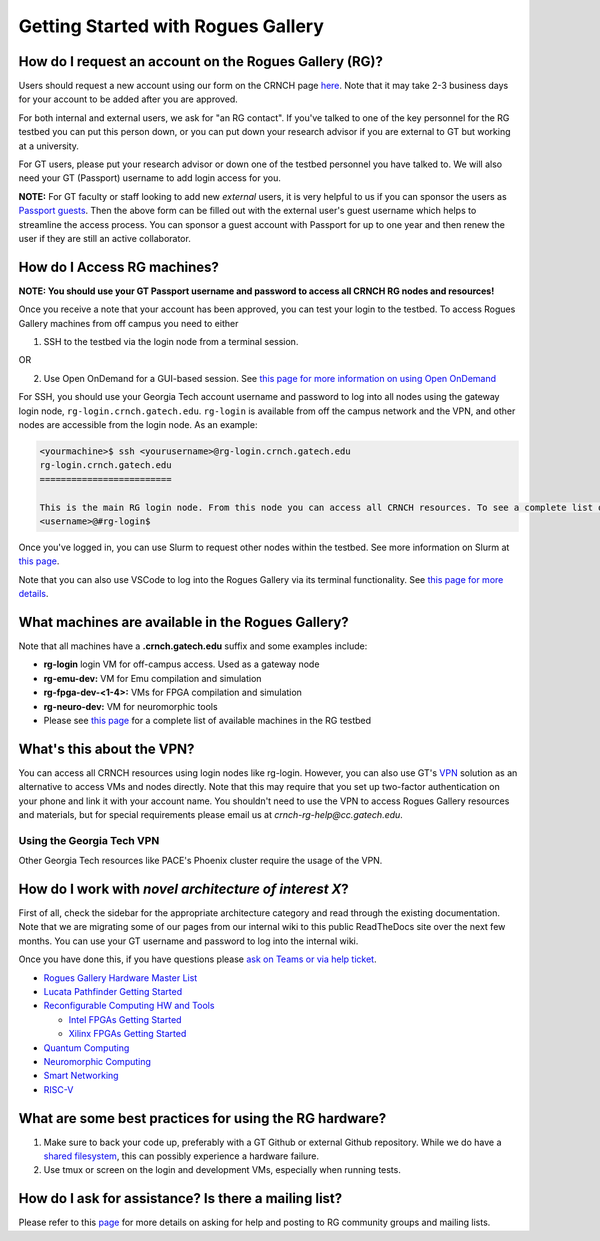 ============
Getting Started with Rogues Gallery
============

How do I request an account on the Rogues Gallery (RG)?
--------------------------------------------------

Users should request a new account using our form on the CRNCH page `here <http://crnch.gatech.edu/request-rogues-access>`__. Note that it may take 2-3 business days for your account to be added after you are approved. 

For both internal and external users, we ask for "an RG contact". If you've talked to one of the key personnel for the RG testbed you can put this person down, or you can put down your research advisor if you are external to GT but working at a university. 

For GT users, please put your research advisor or down one of the testbed personnel you have talked to. We will also need your GT (Passport) username to add login access for you. 

**NOTE:** For GT faculty or staff looking to add new *external* users, it is very helpful to us if you can sponsor the users as `Passport guests <https://support.cc.gatech.edu/faq/how-do-i-sponsor-guest-accounts>`__. Then the above form can be filled out with the external user's guest username which helps to streamline the access process. You can sponsor a guest account with Passport for up to one year and then renew the user if they are still an active collaborator. 


How do I Access RG machines?
--------------------------------

**NOTE: You should use your GT Passport username and password to access all CRNCH RG nodes and resources!**

Once you receive a note that your account has been approved, you can test your login to the testbed. To access Rogues Gallery machines from off campus you need to either

1) SSH to the testbed via the login node from a terminal session.

OR

2) Use Open OnDemand for a GUI-based session. See `this page for more information on using Open OnDemand <https://gt-crnch-rg.readthedocs.io/en/main/general/open-on-demand.html>`__

For SSH, you should use your Georgia Tech account username and password to log into all nodes using the gateway login node, ``rg-login.crnch.gatech.edu``. ``rg-login`` is available from off the campus network and the VPN, and other nodes are accessible from the login node. As an example:

.. code:: shell
   
   <yourmachine>$ ssh <yourusername>@rg-login.crnch.gatech.edu
   rg-login.crnch.gatech.edu
   =========================

   This is the main RG login node. From this node you can access all CRNCH resources. To see a complete list of available hardware please visit: https://gt-crnch-rg.readthedocs.io/en/main/general/rg-hardware.html
   <username>@#rg-login$

Once you've logged in, you can use Slurm to request other nodes within the testbed. See more information on Slurm at `this page <https://gt-crnch-rg.readthedocs.io/en/main/general/using-slurm.html>`__.

Note that you can also use VSCode to log into the Rogues Gallery via its terminal functionality. See `this page for more details <https://gt-crnch-rg.readthedocs.io/en/main/general/visual-studio-code.html>`__.

What machines are available in the Rogues Gallery?
--------------------------------------------------

Note that all machines have a **.crnch.gatech.edu** suffix and some examples include:

-  **rg-login** login VM for off-campus access. Used as a gateway node
-  **rg-emu-dev:** VM for Emu compilation and simulation
-  **rg-fpga-dev-<1-4>:** VMs for FPGA compilation and simulation
-  **rg-neuro-dev:** VM for neuromorphic tools
-  Please see `this page <https://gt-crnch-rg.readthedocs.io/en/main/general/rg-hardware.html>`__ for a complete list of available machines in the RG testbed

What's this about the VPN?
--------------------------
You can access all CRNCH resources using login nodes like rg-login. However, you can also use GT's `VPN <https://faq.oit.gatech.edu/content/how-do-i-get-started-campus-vpn>`__ solution as an alternative to access VMs and nodes directly. Note that this may require that you set up two-factor authentication on your phone and link it with your account name. You shouldn't need to use the VPN to access Rogues Gallery resources and materials, but for special requirements please email us at *crnch-rg-help@cc.gatech.edu*. 

Using the Georgia Tech VPN
~~~~~~~~~~~~~~~~~~~~~~~~~~
Other Georgia Tech resources like PACE's Phoenix cluster require the usage of the VPN. 

How do I work with *novel architecture of interest X*?
------------------------------------------------------

First of all, check the sidebar for the appropriate architecture category and read through the existing documentation. Note that we are migrating some of our pages from our internal wiki to this public ReadTheDocs site over the next few months. You can use your GT username and password to log into the internal wiki.

Once you have done this, if you have questions please `ask on Teams or via help ticket <https://gt-crnch-rg.readthedocs.io/en/main/general/mailing-list-help-tickets.html>`__.

-  `Rogues Gallery Hardware Master
   List <https://gt-crnch-rg.readthedocs.io/en/main/general/rg-hardware.html>`__

-  `Lucata Pathfinder Getting
   Started <https://gt-crnch-rg.readthedocs.io/en/main/lucata/lucata-getting-started.html>`__

-  `Reconfigurable Computing HW and
   Tools <https://github.gatech.edu/crnch-rg/rogues-docs/wiki/%5BReconfig%5D-FPGA-Hardware-and-Tools>`__

   -  `Intel FPGAs Getting
      Started <https://github.gatech.edu/crnch-rg/rogues-docs/wiki/%5BReconfig%5D-Intel-FPGAs---Getting-Started>`__

   -  `Xilinx FPGAs Getting
      Started <https://github.gatech.edu/crnch-rg/rogues-docs/wiki/%5BReconfig%5D-Xilinx-FPGAs--Getting-Started>`__

-  `Quantum
   Computing <https://github.gatech.edu/crnch-rg/rogues-docs/wiki/%5BQuantum%5D-Quantum-Tools-and-Software-Stacks>`__

-  `Neuromorphic
   Computing <https://github.gatech.edu/crnch-rg/rogues-docs/wiki/%5BFPAA%5D-Getting-Started-with-the-FPAA>`__

-  `Smart
   Networking <https://github.gatech.edu/crnch-rg/rogues-docs/wiki/%5BNetworking%5D-Mellanox-BlueField-Resources>`__

-  `RISC-V <https://github.gatech.edu/crnch-rg/rogues-docs/wiki/%5BRISC-V%5D-SiFive-Unmatched>`__


What are some best practices for using the RG hardware?
-------------------------------------------------------

1. Make sure to back your code up, preferably with a GT Github or external Github repository. While we do have a `shared filesystem <https://gt-crnch-rg.readthedocs.io/en/main/general/rg-filesystems.html>`__, this can possibly experience a hardware failure.
2. Use tmux or screen on the login and development VMs, especially when running tests.

How do I ask for assistance? Is there a mailing list?
-----------------------------------------------------

Please refer to this `page <https://gt-crnch-rg.readthedocs.io/en/main/general/mailing-list-help-tickets.html>`__ for more details on asking for help and posting to RG community groups and mailing lists.
